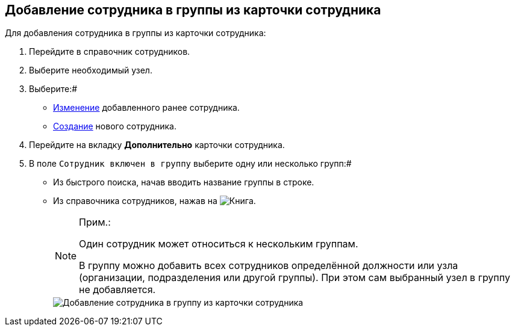 
== Добавление сотрудника в группы из карточки сотрудника

Для добавления сотрудника в группы из карточки сотрудника:

. Перейдите в справочник сотрудников.
. Выберите необходимый узел.
. Выберите:#
* xref:EditEmployee.adoc[Изменение] добавленного ранее сотрудника.
* xref:CreateNewEmployee.adoc[Создание] нового сотрудника.
. Перейдите на вкладку *Дополнительно* карточки сотрудника.
. В поле [.kbd .ph .userinput]`Сотрудник включен в группу` выберите одну или несколько групп:#
* Из быстрого поиска, начав вводить название группы в строке.
* Из справочника сотрудников, нажав на image:buttons/bt_selector_book.png[Книга].
+
[NOTE]
====
[.note__title]#Прим.:#

Один сотрудник может относиться к нескольким группам.

В группу можно добавить всех сотрудников определённой должности или узла (организации, подразделения или другой группы). При этом сам выбранный узел в группу не добавляется.
====
+
image::AddToGroup2.png[Добавление сотрудника в группу из карточки сотрудника]

